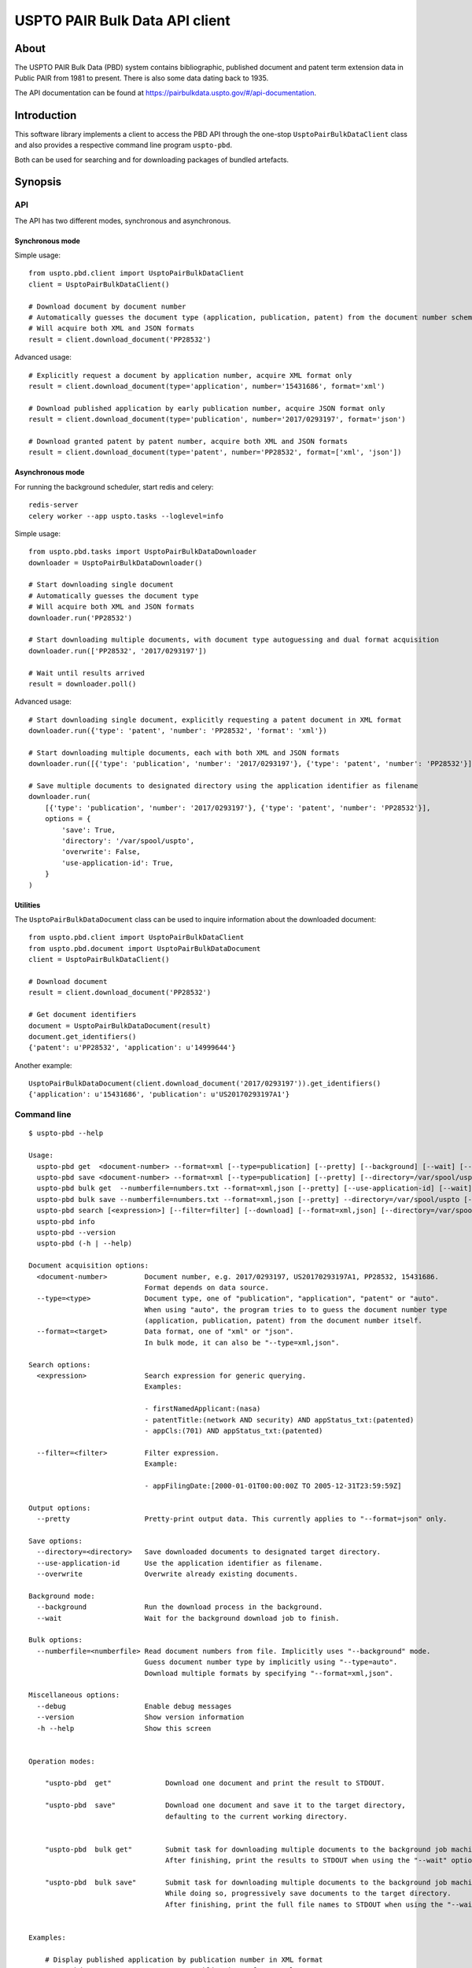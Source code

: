 ###############################
USPTO PAIR Bulk Data API client
###############################


*****
About
*****
The USPTO PAIR Bulk Data (PBD) system contains bibliographic, published document and patent term extension data
in Public PAIR from 1981 to present. There is also some data dating back to 1935.

The API documentation can be found at https://pairbulkdata.uspto.gov/#/api-documentation.


************
Introduction
************
This software library implements a client to access the PBD API through the one-stop
``UsptoPairBulkDataClient`` class and also provides a respective command line program ``uspto-pbd``.

Both can be used for searching and for downloading packages of bundled artefacts.


********
Synopsis
********

API
===
The API has two different modes, synchronous and asynchronous.

Synchronous mode
----------------
Simple usage::

    from uspto.pbd.client import UsptoPairBulkDataClient
    client = UsptoPairBulkDataClient()

    # Download document by document number
    # Automatically guesses the document type (application, publication, patent) from the document number schema
    # Will acquire both XML and JSON formats
    result = client.download_document('PP28532')

Advanced usage::

    # Explicitly request a document by application number, acquire XML format only
    result = client.download_document(type='application', number='15431686', format='xml')

    # Download published application by early publication number, acquire JSON format only
    result = client.download_document(type='publication', number='2017/0293197', format='json')

    # Download granted patent by patent number, acquire both XML and JSON formats
    result = client.download_document(type='patent', number='PP28532', format=['xml', 'json'])


Asynchronous mode
-----------------
For running the background scheduler, start redis and celery::

    redis-server
    celery worker --app uspto.tasks --loglevel=info

Simple usage::

    from uspto.pbd.tasks import UsptoPairBulkDataDownloader
    downloader = UsptoPairBulkDataDownloader()

    # Start downloading single document
    # Automatically guesses the document type
    # Will acquire both XML and JSON formats
    downloader.run('PP28532')

    # Start downloading multiple documents, with document type autoguessing and dual format acquisition
    downloader.run(['PP28532', '2017/0293197'])

    # Wait until results arrived
    result = downloader.poll()

Advanced usage::

    # Start downloading single document, explicitly requesting a patent document in XML format
    downloader.run({'type': 'patent', 'number': 'PP28532', 'format': 'xml'})

    # Start downloading multiple documents, each with both XML and JSON formats
    downloader.run([{'type': 'publication', 'number': '2017/0293197'}, {'type': 'patent', 'number': 'PP28532'}])

    # Save multiple documents to designated directory using the application identifier as filename
    downloader.run(
        [{'type': 'publication', 'number': '2017/0293197'}, {'type': 'patent', 'number': 'PP28532'}],
        options = {
            'save': True,
            'directory': '/var/spool/uspto',
            'overwrite': False,
            'use-application-id': True,
        }
    )


Utilities
---------
The ``UsptoPairBulkDataDocument`` class can be used to inquire information about the downloaded document::

    from uspto.pbd.client import UsptoPairBulkDataClient
    from uspto.pbd.document import UsptoPairBulkDataDocument
    client = UsptoPairBulkDataClient()

    # Download document
    result = client.download_document('PP28532')

    # Get document identifiers
    document = UsptoPairBulkDataDocument(result)
    document.get_identifiers()
    {'patent': u'PP28532', 'application': u'14999644'}

Another example::

    UsptoPairBulkDataDocument(client.download_document('2017/0293197')).get_identifiers()
    {'application': u'15431686', 'publication': u'US20170293197A1'}


Command line
============
::

    $ uspto-pbd --help

    Usage:
      uspto-pbd get  <document-number> --format=xml [--type=publication] [--pretty] [--background] [--wait] [--debug]
      uspto-pbd save <document-number> --format=xml [--type=publication] [--pretty] [--directory=/var/spool/uspto] [--use-application-id] [--overwrite] [--background] [--wait] [--debug]
      uspto-pbd bulk get  --numberfile=numbers.txt --format=xml,json [--pretty] [--use-application-id] [--wait] [--debug]
      uspto-pbd bulk save --numberfile=numbers.txt --format=xml,json [--pretty] --directory=/var/spool/uspto [--use-application-id] [--overwrite] [--wait] [--debug]
      uspto-pbd search [<expression>] [--filter=filter] [--download] [--format=xml,json] [--directory=/var/spool/uspto] [--debug]
      uspto-pbd info
      uspto-pbd --version
      uspto-pbd (-h | --help)

    Document acquisition options:
      <document-number>         Document number, e.g. 2017/0293197, US20170293197A1, PP28532, 15431686.
                                Format depends on data source.
      --type=<type>             Document type, one of "publication", "application", "patent" or "auto".
                                When using "auto", the program tries to to guess the document number type
                                (application, publication, patent) from the document number itself.
      --format=<target>         Data format, one of "xml" or "json".
                                In bulk mode, it can also be "--type=xml,json".

    Search options:
      <expression>              Search expression for generic querying.
                                Examples:

                                - firstNamedApplicant:(nasa)
                                - patentTitle:(network AND security) AND appStatus_txt:(patented)
                                - appCls:(701) AND appStatus_txt:(patented)

      --filter=<filter>         Filter expression.
                                Example:

                                - appFilingDate:[2000-01-01T00:00:00Z TO 2005-12-31T23:59:59Z]

    Output options:
      --pretty                  Pretty-print output data. This currently applies to "--format=json" only.

    Save options:
      --directory=<directory>   Save downloaded documents to designated target directory.
      --use-application-id      Use the application identifier as filename.
      --overwrite               Overwrite already existing documents.

    Background mode:
      --background              Run the download process in the background.
      --wait                    Wait for the background download job to finish.

    Bulk options:
      --numberfile=<numberfile> Read document numbers from file. Implicitly uses "--background" mode.
                                Guess document number type by implicitly using "--type=auto".
                                Download multiple formats by specifying "--format=xml,json".

    Miscellaneous options:
      --debug                   Enable debug messages
      --version                 Show version information
      -h --help                 Show this screen


    Operation modes:

        "uspto-pbd  get"             Download one document and print the result to STDOUT.

        "uspto-pbd  save"            Download one document and save it to the target directory,
                                     defaulting to the current working directory.


        "uspto-pbd  bulk get"        Submit task for downloading multiple documents to the background job machinery.
                                     After finishing, print the results to STDOUT when using the "--wait" option.

        "uspto-pbd  bulk save"       Submit task for downloading multiple documents to the background job machinery.
                                     While doing so, progressively save documents to the target directory.
                                     After finishing, print the full file names to STDOUT when using the "--wait" option.


    Examples:

        # Display published application by publication number in XML format
        uspto-pbd get "2017/0293197" --type=publication --format=xml

        # ... same in JSON format, with pretty-printing
        uspto-pbd get "2017/0293197" --type=publication --format=json --pretty

        # Display published application by application number
        uspto-pbd get "15431686" --type=application --format=xml

        # Display granted patent by patent number
        uspto-pbd get "PP28532" --type=patent --format=xml

        # Display granted patent by automatically guessing document type
        uspto-pbd get "PP28532" --format=xml

        # Download granted patent by patent number and save to /var/spool/uspto/PP28532.pbd.xml
        uspto-pbd save "PP28532" --type=patent --format=xml --directory=/var/spool/uspto

    Bulk example:

        # Download all documents from numbers.txt and save them /var/spool/uspto/$number.pbd.(xml|json)
        uspto-pbd bulk save --numberfile=numbers.txt --format=xml,json --pretty --directory=/var/spool/uspto --wait

    Search examples:

        # Search for documents matching "applicant=nasa" and display polished JSON response
        uspto-pbd search 'firstNamedApplicant:(nasa)' --filter='appFilingDate:[2000-01-01T00:00:00Z TO 2017-12-31T23:59:59Z]'

        # Search for documents matching "applicant=grohe" filed between 2010 and 2017
        uspto-pbd search 'firstNamedApplicant:(*grohe*)' --filter='appFilingDate:[2010-01-01T00:00:00Z TO 2017-12-31T23:59:59Z]'

        # Search for documents matching "applicant=nasa" and download zip archives containing bundles in XML and JSON formats
        uspto-pbd search 'firstNamedApplicant:(nasa)' --download --format=xml,json --directory=/tmp

